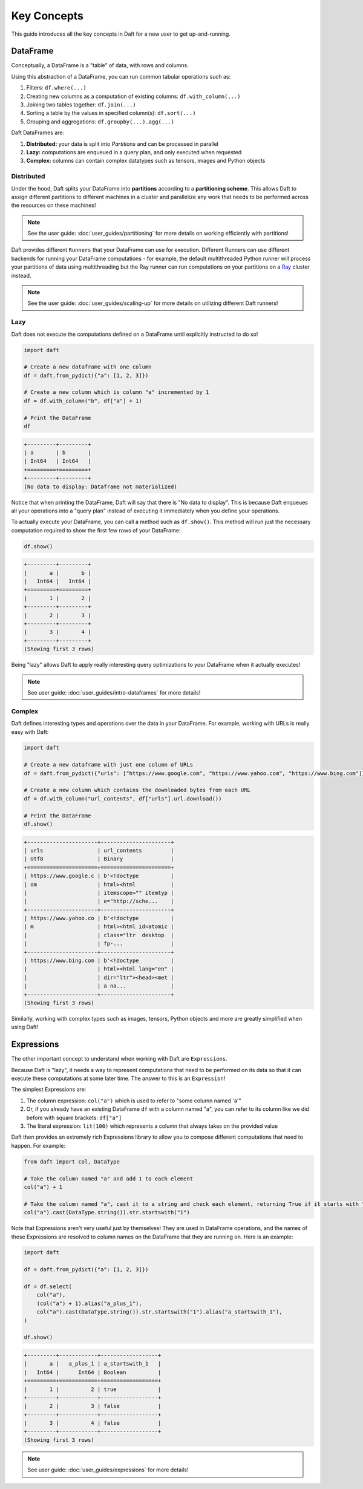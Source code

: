 Key Concepts
============

This guide introduces all the key concepts in Daft for a new user to get up-and-running.

DataFrame
---------

Conceptually, a DataFrame is a "table" of data, with rows and columns.

.. image:: /_static/daft_illustration.png
   :alt: Daft python dataframes make it easy to load any data such as PDF documents, images, protobufs, csv, parquet and audio files into a table dataframe structure for easy querying
   :width: 500
   :align: center

Using this abstraction of a DataFrame, you can run common tabular operations such as:

1. Filters: ``df.where(...)``
2. Creating new columns as a computation of existing columns: ``df.with_column(...)``
3. Joining two tables together: ``df.join(...)``
4. Sorting a table by the values in specified column(s): ``df.sort(...)``
5. Grouping and aggregations: ``df.groupby(...).agg(...)``

Daft DataFrames are:

1. **Distributed:** your data is split into *Partitions* and can be processed in parallel
2. **Lazy:** computations are enqueued in a query plan, and only executed when requested
3. **Complex:** columns can contain complex datatypes such as tensors, images and Python objects

Distributed
^^^^^^^^^^^

Under the hood, Daft splits your DataFrame into **partitions** according to a **partitioning scheme**. This allows Daft to assign different partitions to different machines in a cluster and parallelize any work that needs to be performed across the resources on these machines!

.. NOTE::

    See the user guide: :doc:`user_guides/partitioning` for more details on working efficiently with partitions!

Daft provides different ``Runners`` that your DataFrame can use for execution. Different Runners can use different backends for running your DataFrame computations - for example, the default multithreaded Python runner will process your partitions of data using multithreading but the Ray runner can run computations on your partitions on a `Ray <https://www.ray.io/>`_ cluster instead.

.. NOTE::

    See the user guide: :doc:`user_guides/scaling-up` for more details on utilizing different Daft runners!

Lazy
^^^^

Daft does not execute the computations defined on a DataFrame until explicitly instructed to do so!

.. code:: python

    import daft

    # Create a new dataframe with one column
    df = daft.from_pydict({"a": [1, 2, 3]})

    # Create a new column which is column "a" incremented by 1
    df = df.with_column("b", df["a"] + 1)

    # Print the DataFrame
    df

.. code:: none

    +---------+---------+
    | a       | b       |
    | Int64   | Int64   |
    +=========+=========+
    +---------+---------+
    (No data to display: Dataframe not materialized)

Notice that when printing the DataFrame, Daft will say that there is "No data to display". This is because Daft enqueues all your operations into a "query plan" instead of executing it immediately when you define your operations.

To actually execute your DataFrame, you can call a method such as ``df.show()``. This method will run just the necessary computation required to show the first few rows of your DataFrame:

.. code:: python

    df.show()

.. code:: none

    +---------+---------+
    |       a |       b |
    |   Int64 |   Int64 |
    +=========+=========+
    |       1 |       2 |
    +---------+---------+
    |       2 |       3 |
    +---------+---------+
    |       3 |       4 |
    +---------+---------+
    (Showing first 3 rows)

Being "lazy" allows Daft to apply really interesting query optimizations to your DataFrame when it actually executes!

.. NOTE::

    See user guide: :doc:`user_guides/intro-dataframes` for more details!

Complex
^^^^^^^

Daft defines interesting types and operations over the data in your DataFrame. For example, working with URLs is really easy with Daft:

.. code:: python

    import daft

    # Create a new dataframe with just one column of URLs
    df = daft.from_pydict({"urls": ["https://www.google.com", "https://www.yahoo.com", "https://www.bing.com"]})

    # Create a new column which contains the downloaded bytes from each URL
    df = df.with_column("url_contents", df["urls"].url.download())

    # Print the DataFrame
    df.show()

.. code:: none

    +----------------------+----------------------+
    | urls                 | url_contents         |
    | Utf8                 | Binary               |
    +======================+======================+
    | https://www.google.c | b'<!doctype          |
    | om                   | html><html           |
    |                      | itemscope="" itemtyp |
    |                      | e="http://sche...    |
    +----------------------+----------------------+
    | https://www.yahoo.co | b'<!doctype          |
    | m                    | html><html id=atomic |
    |                      | class="ltr  desktop  |
    |                      | fp-...               |
    +----------------------+----------------------+
    | https://www.bing.com | b'<!doctype          |
    |                      | html><html lang="en" |
    |                      | dir="ltr"><head><met |
    |                      | a na...              |
    +----------------------+----------------------+
    (Showing first 3 rows)

Similarly, working with complex types such as images, tensors, Python objects and more are greatly simplified when using Daft!

Expressions
-----------

The other important concept to understand when working with Daft are ``Expressions``.

Because Daft is "lazy", it needs a way to represent computations that need to be performed on its data so that it can execute these computations at some later time. The answer to this is an ``Expression``!

The simplest Expressions are:

1. The column expression: ``col("a")`` which is used to refer to "some column named 'a'"
2. Or, if you already have an existing DataFrame ``df`` with a column named "a", you can refer to its column like we did before with square brackets: ``df["a"]``
3. The literal expression: ``lit(100)`` which represents a column that always takes on the provided value

Daft then provides an extremely rich Expressions library to allow you to compose different computations that need to happen. For example:

.. code:: python

    from daft import col, DataType

    # Take the column named "a" and add 1 to each element
    col("a") + 1

    # Take the column named "a", cast it to a string and check each element, returning True if it starts with "1"
    col("a").cast(DataType.string()).str.startswith("1")

Note that Expressions aren't very useful just by themselves! They are used in DataFrame operations, and the names of these Expressions are resolved to column names on the DataFrame that they are running on. Here is an example:

.. code:: python

    import daft

    df = daft.from_pydict({"a": [1, 2, 3]})

    df = df.select(
        col("a"),
        (col("a") + 1).alias("a_plus_1"),
        col("a").cast(DataType.string()).str.startswith("1").alias("a_startswith_1"),
    )

    df.show()

.. code:: none

    +---------+------------+------------------+
    |       a |   a_plus_1 | a_startswith_1   |
    |   Int64 |      Int64 | Boolean          |
    +=========+============+==================+
    |       1 |          2 | true             |
    +---------+------------+------------------+
    |       2 |          3 | false            |
    +---------+------------+------------------+
    |       3 |          4 | false            |
    +---------+------------+------------------+
    (Showing first 3 rows)

.. NOTE::

    See user guide: :doc:`user_guides/expressions` for more details!

